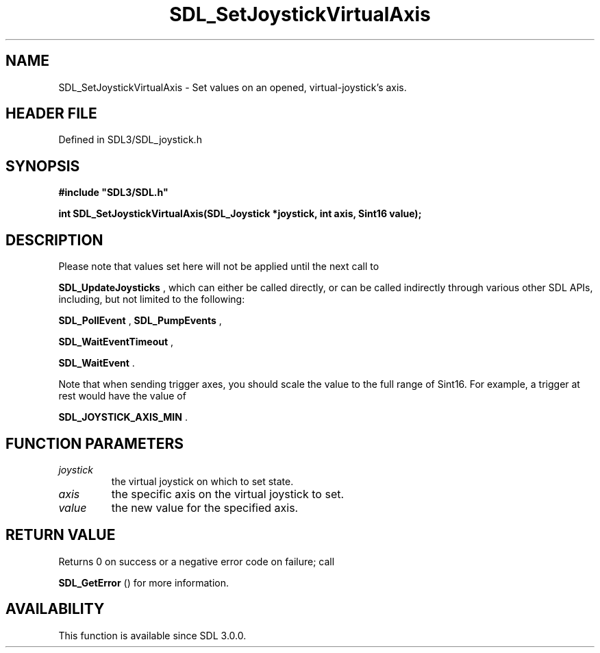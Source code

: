 .\" This manpage content is licensed under Creative Commons
.\"  Attribution 4.0 International (CC BY 4.0)
.\"   https://creativecommons.org/licenses/by/4.0/
.\" This manpage was generated from SDL's wiki page for SDL_SetJoystickVirtualAxis:
.\"   https://wiki.libsdl.org/SDL_SetJoystickVirtualAxis
.\" Generated with SDL/build-scripts/wikiheaders.pl
.\"  revision SDL-prerelease-3.1.1-227-gd42d66149
.\" Please report issues in this manpage's content at:
.\"   https://github.com/libsdl-org/sdlwiki/issues/new
.\" Please report issues in the generation of this manpage from the wiki at:
.\"   https://github.com/libsdl-org/SDL/issues/new?title=Misgenerated%20manpage%20for%20SDL_SetJoystickVirtualAxis
.\" SDL can be found at https://libsdl.org/
.de URL
\$2 \(laURL: \$1 \(ra\$3
..
.if \n[.g] .mso www.tmac
.TH SDL_SetJoystickVirtualAxis 3 "SDL 3.1.1" "SDL" "SDL3 FUNCTIONS"
.SH NAME
SDL_SetJoystickVirtualAxis \- Set values on an opened, virtual-joystick's axis\[char46]
.SH HEADER FILE
Defined in SDL3/SDL_joystick\[char46]h

.SH SYNOPSIS
.nf
.B #include \(dqSDL3/SDL.h\(dq
.PP
.BI "int SDL_SetJoystickVirtualAxis(SDL_Joystick *joystick, int axis, Sint16 value);
.fi
.SH DESCRIPTION
Please note that values set here will not be applied until the next call to

.BR SDL_UpdateJoysticks
, which can either be called
directly, or can be called indirectly through various other SDL APIs,
including, but not limited to the following:

.BR SDL_PollEvent
, 
.BR SDL_PumpEvents
,

.BR SDL_WaitEventTimeout
,

.BR SDL_WaitEvent
\[char46]

Note that when sending trigger axes, you should scale the value to the full
range of Sint16\[char46] For example, a trigger at rest would have the value of

.BR
.BR SDL_JOYSTICK_AXIS_MIN
\[char46]

.SH FUNCTION PARAMETERS
.TP
.I joystick
the virtual joystick on which to set state\[char46]
.TP
.I axis
the specific axis on the virtual joystick to set\[char46]
.TP
.I value
the new value for the specified axis\[char46]
.SH RETURN VALUE
Returns 0 on success or a negative error code on failure; call

.BR SDL_GetError
() for more information\[char46]

.SH AVAILABILITY
This function is available since SDL 3\[char46]0\[char46]0\[char46]

